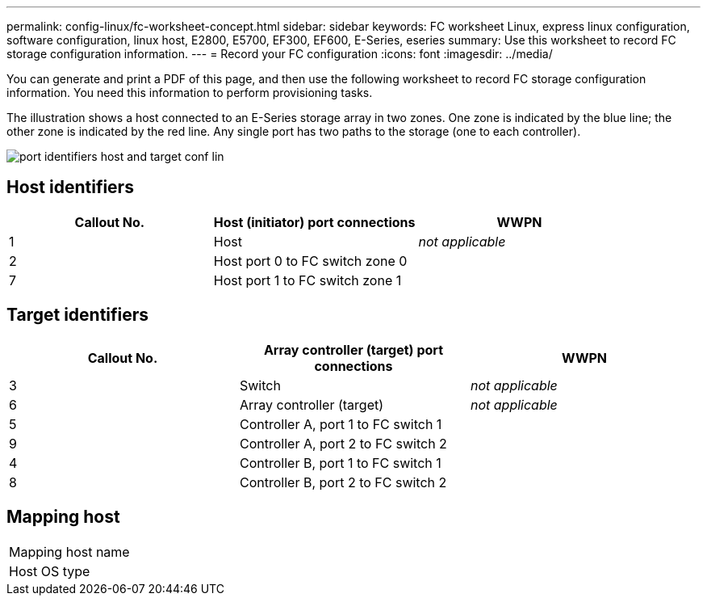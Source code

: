 ---
permalink: config-linux/fc-worksheet-concept.html
sidebar: sidebar
keywords: FC worksheet Linux, express linux configuration, software configuration, linux host, E2800, E5700, EF300, EF600, E-Series, eseries
summary: Use this worksheet to record FC storage configuration information.
---
= Record your FC configuration
:icons: font
:imagesdir: ../media/

[.lead]
You can generate and print a PDF of this page, and then use the following worksheet to record FC storage configuration information. You need this information to perform provisioning tasks.

The illustration shows a host connected to an E-Series storage array in two zones. One zone is indicated by the blue line; the other zone is indicated by the red line. Any single port has two paths to the storage (one to each controller).

image::../media/port_identifiers_host_and_target_conf-lin.gif[]

== Host identifiers

[options="header"]
|===
| Callout No.| Host (initiator) port connections| WWPN
a|
1
a|
Host
a|
_not applicable_
a|
2
a|
Host port 0 to FC switch zone 0
a|

a|
7
a|
Host port 1 to FC switch zone 1
a|

|===

== Target identifiers

[options="header"]
|===
| Callout No.| Array controller (target) port connections| WWPN
a|
3
a|
Switch
a|
_not applicable_
a|
6
a|
Array controller (target)
a|
_not applicable_
a|
5
a|
Controller A, port 1 to FC switch 1
a|

a|
9
a|
Controller A, port 2 to FC switch 2
a|

a|
4
a|
Controller B, port 1 to FC switch 1
a|

a|
8
a|
Controller B, port 2 to FC switch 2
a|

|===

== Mapping host

|===
a|
Mapping host name a|

a|
Host OS type
a|

a|
|===
